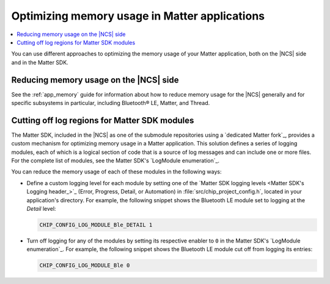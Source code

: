 .. _ug_matter_device_optimizing_memory:

Optimizing memory usage in Matter applications
##############################################

.. contents::
   :local:
   :depth: 2

You can use different approaches to optimizing the memory usage of your Matter application, both on the |NCS| side and in the Matter SDK.

Reducing memory usage on the |NCS| side
***************************************

See the :ref:`app_memory` guide for information about how to reduce memory usage for the |NCS| generally and for specific subsystems in particular, including Bluetooth® LE, Matter, and Thread.

.. _ug_matter_device_optimizing_memory_logs:

Cutting off log regions for Matter SDK modules
**********************************************

The Matter SDK, included in the |NCS| as one of the submodule repositories using a `dedicated Matter fork`_, provides a custom mechanism for optimizing memory usage in a Matter application.
This solution defines a series of logging modules, each of which is a logical section of code that is a source of log messages and can include one or more files.
For the complete list of modules, see the Matter SDK's `LogModule enumeration`_.

You can reduce the memory usage of each of these modules in the following ways:

* Define a custom logging level for each module by setting one of the `Matter SDK logging levels <Matter SDK's Logging header_>`_ (Error, Progress, Detail, or Automation) in :file:`src/chip_project_config.h`,  located in your application's directory.
  For example, the following snippet shows the Bluetooth LE module set to logging at the `Detail` level:

  .. code-block:: c

     CHIP_CONFIG_LOG_MODULE_Ble_DETAIL 1

* Turn off logging for any of the modules by setting its respective enabler to ``0`` in the Matter SDK's `LogModule enumeration`_.
  For example, the following snippet shows the Bluetooth LE module cut off from logging its entries:

  .. code-block:: c

     CHIP_CONFIG_LOG_MODULE_Ble 0
